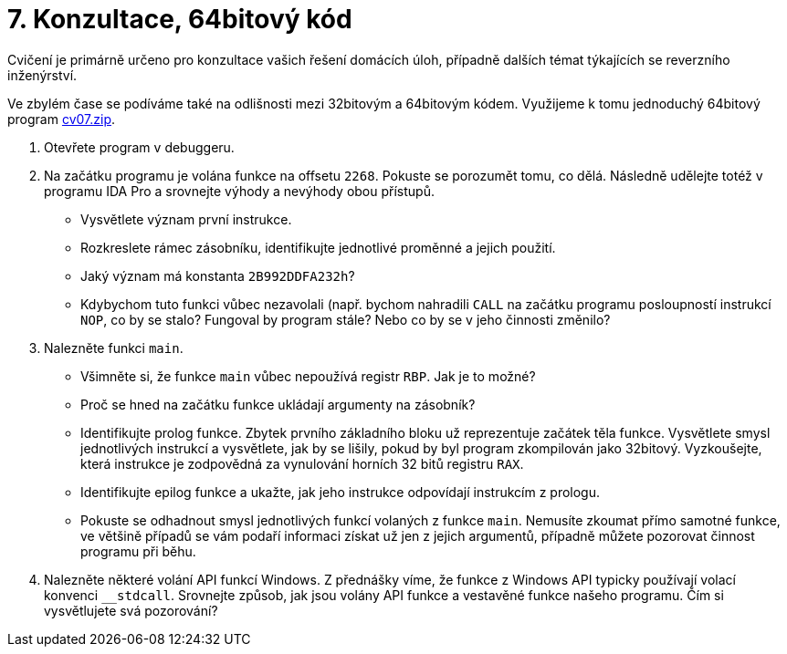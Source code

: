 ﻿
= 7. Konzultace, 64bitový kód
:imagesdir: ../media/labs/07
:toc:

Cvičení je primárně určeno pro konzultace vašich řešení domácích úloh, případně dalších témat týkajících se reverzního inženýrství. 

Ve zbylém čase se podíváme také na odlišnosti mezi 32bitovým a 64bitovým kódem. Využijeme k tomu jednoduchý 64bitový program link:{imagesdir}/cv07.zip[cv07.zip].

. Otevřete program  v debuggeru.
. Na začátku programu je volána funkce na offsetu `2268`. Pokuste se porozumět tomu, co dělá. Následně udělejte totéž v programu IDA Pro a srovnejte výhody a nevýhody obou přístupů.
* Vysvětlete význam první instrukce.
* Rozkreslete rámec zásobníku, identifikujte jednotlivé proměnné a jejich použití.
* Jaký význam má konstanta `2B992DDFA232h`?
* Kdybychom tuto funkci vůbec nezavolali (např. bychom nahradili `CALL` na začátku programu posloupností instrukcí `NOP`, co by se stalo? Fungoval by program stále? Nebo co by se v jeho činnosti změnilo?
. Nalezněte funkci `main`.
* Všimněte si, že funkce `main` vůbec nepoužívá registr `RBP`. Jak je to možné?
* Proč se hned na začátku funkce ukládají argumenty na zásobník?
* Identifikujte prolog funkce. Zbytek prvního základního bloku už reprezentuje začátek těla funkce. Vysvětlete smysl jednotlivých instrukcí a vysvětlete, jak by se lišily, pokud by byl program zkompilován jako 32bitový. Vyzkoušejte, která instrukce je zodpovědná za vynulování horních 32 bitů registru `RAX`.
* Identifikujte epilog funkce a ukažte, jak jeho instrukce odpovídají instrukcím z prologu.
* Pokuste se odhadnout smysl jednotlivých funkcí volaných z funkce `main`. Nemusíte zkoumat přímo samotné funkce, ve většině případů se vám podaří informaci získat už jen z jejich argumentů, případně můžete pozorovat činnost programu při běhu.
. Nalezněte některé volání API funkcí Windows. Z přednášky víme, že funkce z Windows API typicky používají volací konvenci `__stdcall`. Srovnejte způsob, jak jsou volány API funkce a vestavěné funkce našeho programu. Čím si vysvětlujete svá pozorování?

